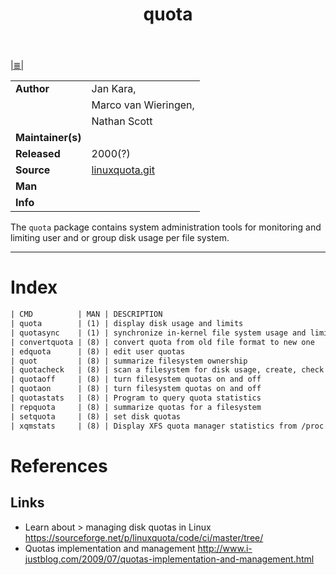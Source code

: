 # File          : cix-quota.org
# Created       : <2015-12-13 Sun 20:46:43 GMT>
# Modified      : <2017-9-02 Sat 10:17:32 BST> sharlatan
# Author        : sharlatan
# Maintainer(s) :
# Sinopsis      : System administration tools for monitoring users' disk usage

#+OPTIONS: num:nil

[[file:../cix-main.org][|≣|]]
#+TITLE: quota
|-----------------+----------------------|
| *Author*        | Jan Kara,            |
|                 | Marco van Wieringen, |
|                 | Nathan Scott         |
| *Maintainer(s)* |                      |
| *Released*      | 2000(?)              |
| *Source*        | [[https://sourceforge.net/p/linuxquota/code/ci/master/tree/][linuxquota.git]]       |
| *Man*           |                      |
| *Info*          |                      |
|-----------------+----------------------|

The =quota= package contains system administration tools for monitoring
and limiting user and or group disk usage per file system.
-----
* Index
#+BEGIN_SRC sh  :results value org output replace :exports results
../cix-stat.sh mandoc quota
#+END_SRC

#+RESULTS:
#+BEGIN_SRC org
| CMD          | MAN | DESCRIPTION                                               |
| quota        | (1) | display disk usage and limits                             |
| quotasync    | (1) | synchronize in-kernel file system usage and limits to ... |
| convertquota | (8) | convert quota from old file format to new one             |
| edquota      | (8) | edit user quotas                                          |
| quot         | (8) | summarize filesystem ownership                            |
| quotacheck   | (8) | scan a filesystem for disk usage, create, check and re... |
| quotaoff     | (8) | turn filesystem quotas on and off                         |
| quotaon      | (8) | turn filesystem quotas on and off                         |
| quotastats   | (8) | Program to query quota statistics                         |
| repquota     | (8) | summarize quotas for a filesystem                         |
| setquota     | (8) | set disk quotas                                           |
| xqmstats     | (8) | Display XFS quota manager statistics from /proc           |
#+END_SRC

* References
** Links
- Learn about > managing disk quotas in Linux 
  https://sourceforge.net/p/linuxquota/code/ci/master/tree/
- Quotas implementation and management
  http://www.i-justblog.com/2009/07/quotas-implementation-and-management.html

# End of cix-quota.org
